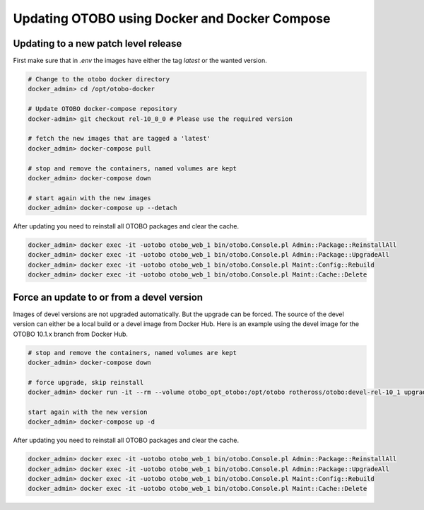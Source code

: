 Updating OTOBO using Docker and Docker Compose
==========================================

Updating to a new patch level release
~~~~~~~~~~~~~~~~~~~~~~~~~~~~~~~~~~~~~~~

First make sure that in *.env* the images have either the tag `latest` or the wanted version.

.. code-block:: bash

    # Change to the otobo docker directory
    docker_admin> cd /opt/otobo-docker

    # Update OTOBO docker-compose repository
    docker-admin> git checkout rel-10_0_0 # Please use the required version

    # fetch the new images that are tagged a 'latest'
    docker_admin> docker-compose pull

    # stop and remove the containers, named volumes are kept
    docker_admin> docker-compose down

    # start again with the new images
    docker_admin> docker-compose up --detach

After updating you need to reinstall all OTOBO packages and clear the cache.

.. code-block:: bash

    docker_admin> docker exec -it -uotobo otobo_web_1 bin/otobo.Console.pl Admin::Package::ReinstallAll
    docker_admin> docker exec -it -uotobo otobo_web_1 bin/otobo.Console.pl Admin::Package::UpgradeAll
    docker_admin> docker exec -it -uotobo otobo_web_1 bin/otobo.Console.pl Maint::Config::Rebuild
    docker_admin> docker exec -it -uotobo otobo_web_1 bin/otobo.Console.pl Maint::Cache::Delete

Force an update to or from a devel version
~~~~~~~~~~~~~~~~~~~~~~~~~~~~~~~~~~~~~~~~~~~

Images of devel versions are not upgraded automatically. But the upgrade can be forced.
The source of the devel version can either be a local build or a devel image from Docker Hub.
Here is an example using the devel image for the OTOBO 10.1.x branch from Docker Hub.

.. code-block:: bash

    # stop and remove the containers, named volumes are kept
    docker_admin> docker-compose down

    # force upgrade, skip reinstall
    docker_admin> docker run -it --rm --volume otobo_opt_otobo:/opt/otobo rotheross/otobo:devel-rel-10_1 upgrade

    start again with the new version
    docker_admin> docker-compose up -d

After updating you need to reinstall all OTOBO packages and clear the cache.

.. code-block:: bash

    docker_admin> docker exec -it -uotobo otobo_web_1 bin/otobo.Console.pl Admin::Package::ReinstallAll
    docker_admin> docker exec -it -uotobo otobo_web_1 bin/otobo.Console.pl Admin::Package::UpgradeAll
    docker_admin> docker exec -it -uotobo otobo_web_1 bin/otobo.Console.pl Maint::Config::Rebuild
    docker_admin> docker exec -it -uotobo otobo_web_1 bin/otobo.Console.pl Maint::Cache::Delete
